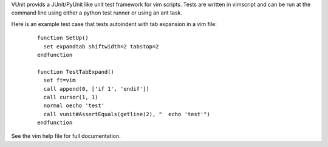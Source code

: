 ..  Copyright (c) 2005 - 2010, Eric Van Dewoestine
    All rights reserved.

    Redistribution and use of this software in source and binary forms, with
    or without modification, are permitted provided that the following
    conditions are met:

    * Redistributions of source code must retain the above
      copyright notice, this list of conditions and the
      following disclaimer.

    * Redistributions in binary form must reproduce the above
      copyright notice, this list of conditions and the
      following disclaimer in the documentation and/or other
      materials provided with the distribution.

    * Neither the name of Eric Van Dewoestine nor the names of its
      contributors may be used to endorse or promote products derived from
      this software without specific prior written permission of
      Eric Van Dewoestine.

    THIS SOFTWARE IS PROVIDED BY THE COPYRIGHT HOLDERS AND CONTRIBUTORS "AS
    IS" AND ANY EXPRESS OR IMPLIED WARRANTIES, INCLUDING, BUT NOT LIMITED TO,
    THE IMPLIED WARRANTIES OF MERCHANTABILITY AND FITNESS FOR A PARTICULAR
    PURPOSE ARE DISCLAIMED. IN NO EVENT SHALL THE COPYRIGHT OWNER OR
    CONTRIBUTORS BE LIABLE FOR ANY DIRECT, INDIRECT, INCIDENTAL, SPECIAL,
    EXEMPLARY, OR CONSEQUENTIAL DAMAGES (INCLUDING, BUT NOT LIMITED TO,
    PROCUREMENT OF SUBSTITUTE GOODS OR SERVICES; LOSS OF USE, DATA, OR
    PROFITS; OR BUSINESS INTERRUPTION) HOWEVER CAUSED AND ON ANY THEORY OF
    LIABILITY, WHETHER IN CONTRACT, STRICT LIABILITY, OR TORT (INCLUDING
    NEGLIGENCE OR OTHERWISE) ARISING IN ANY WAY OUT OF THE USE OF THIS
    SOFTWARE, EVEN IF ADVISED OF THE POSSIBILITY OF SUCH DAMAGE.

VUnit provids a JUnit/PyUnit like unit test framework for vim scripts. Tests
are written in vimscript and can be run at the command line using either a
python test runner or using an ant task.

Here is an example test case that tests autoindent with tab expansion in a vim
file:

  ::

    function SetUp()
      set expandtab shiftwidth=2 tabstop=2
    endfunction

    function TestTabExpand()
      set ft=vim
      call append(0, ['if 1', 'endif'])
      call cursor(1, 1)
      normal oecho 'test'
      call vunit#AssertEquals(getline(2), "  echo 'test'")
    endfunction

See the vim help file for full documentation.

